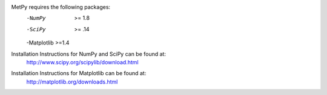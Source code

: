 MetPy requires the following packages:
  -NumPy  >= 1.8
  -SciPy  >= .14
  -Matplotlib >=1.4
  
Installation Instructions for NumPy and SciPy can be found at:
  http://www.scipy.org/scipylib/download.html

Installation Instructions for Matplotlib can be found at:
  http://matplotlib.org/downloads.html
  
